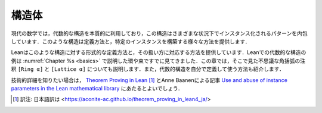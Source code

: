 .. _structures:

構造体
==========

.. Structures
.. ==========

.. Modern mathematics makes essential use of algebraic
.. structures,
.. which encapsulate patterns that can be instantiated in
.. multiple settings.
.. The subject provides various ways of defining such structures and
.. constructing particular instances.

現代の数学では，代数的な構造を本質的に利用しており，この構造はさまざまな状況下でインスタンス化されるパターンを内包しています．このような構造は定義方法と，特定のインスタンスを構築する様々な方法を提供します．

.. Lean therefore provides corresponding ways of
.. defining structures formally and working with them.
.. You have already seen examples of algebraic structures in Lean,
.. such as rings and lattices, which were discussed in
.. :numref:`Chapter %s <basics>`.
.. This chapter will explain the mysterious square bracket annotations
.. that you saw there,
.. ``[Ring α]`` and ``[Lattice α]``.
.. It will also show you how to define and use
.. algebraic structures on your own.

Leanはこのような構造に対する形式的な定義方法と，その扱い方に対応する方法を提供しています．Leanでの代数的な構造の例は :numref:`Chapter %s <basics>` で説明した環や束ですでに見てきました．この章では，そこで見た不思議な角括弧の注釈 ``[Ring α]`` と ``[Lattice α]`` についても説明します．また，代数的構造を自分で定義して使う方法も紹介します．

.. For more technical detail, you can consult `Theorem Proving in Lean <https://leanprover.github.io/theorem_proving_in_lean/>`_,
.. and a paper by Anne Baanen, `Use and abuse of instance parameters in the Lean mathematical library <https://arxiv.org/abs/2202.01629>`_.

技術的詳細を知りたい場合は， `Theorem Proving in Lean <https://leanprover.github.io/theorem_proving_in_lean/>`_ [#f01]_ とAnne Baanenによる記事 `Use and abuse of instance parameters in the Lean mathematical library <https://arxiv.org/abs/2202.01629>`_ にあたるとよいでしょう．

.. [#f01] 訳注: 日本語訳は <https://aconite-ac.github.io/theorem_proving_in_lean4_ja/>
